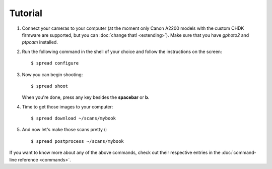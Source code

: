 Tutorial
========
1. Connect your cameras to your computer (at the moment only Canon A2200 models
   with the custom CHDK firmware are supported, but you can
   :doc:`change that! <extending>`).
   Make sure that you have *gphoto2* and *ptpcam* installed.
2. Run the following command in the shell of your choice and follow the
   instructions on the screen::
   
       $ spread configure

3. Now you can begin shooting::

       $ spread shoot

   When you're done, press any key besides the **spacebar** or **b**.

4. Time to get those images to your computer::

       $ spread download ~/scans/mybook

5. And now let's make those scans pretty (::

       $ spread postprocess ~/scans/mybook

If you want to know more about any of the above commands, check out their
respective entries in the :doc:`command-line reference <commands>`.

